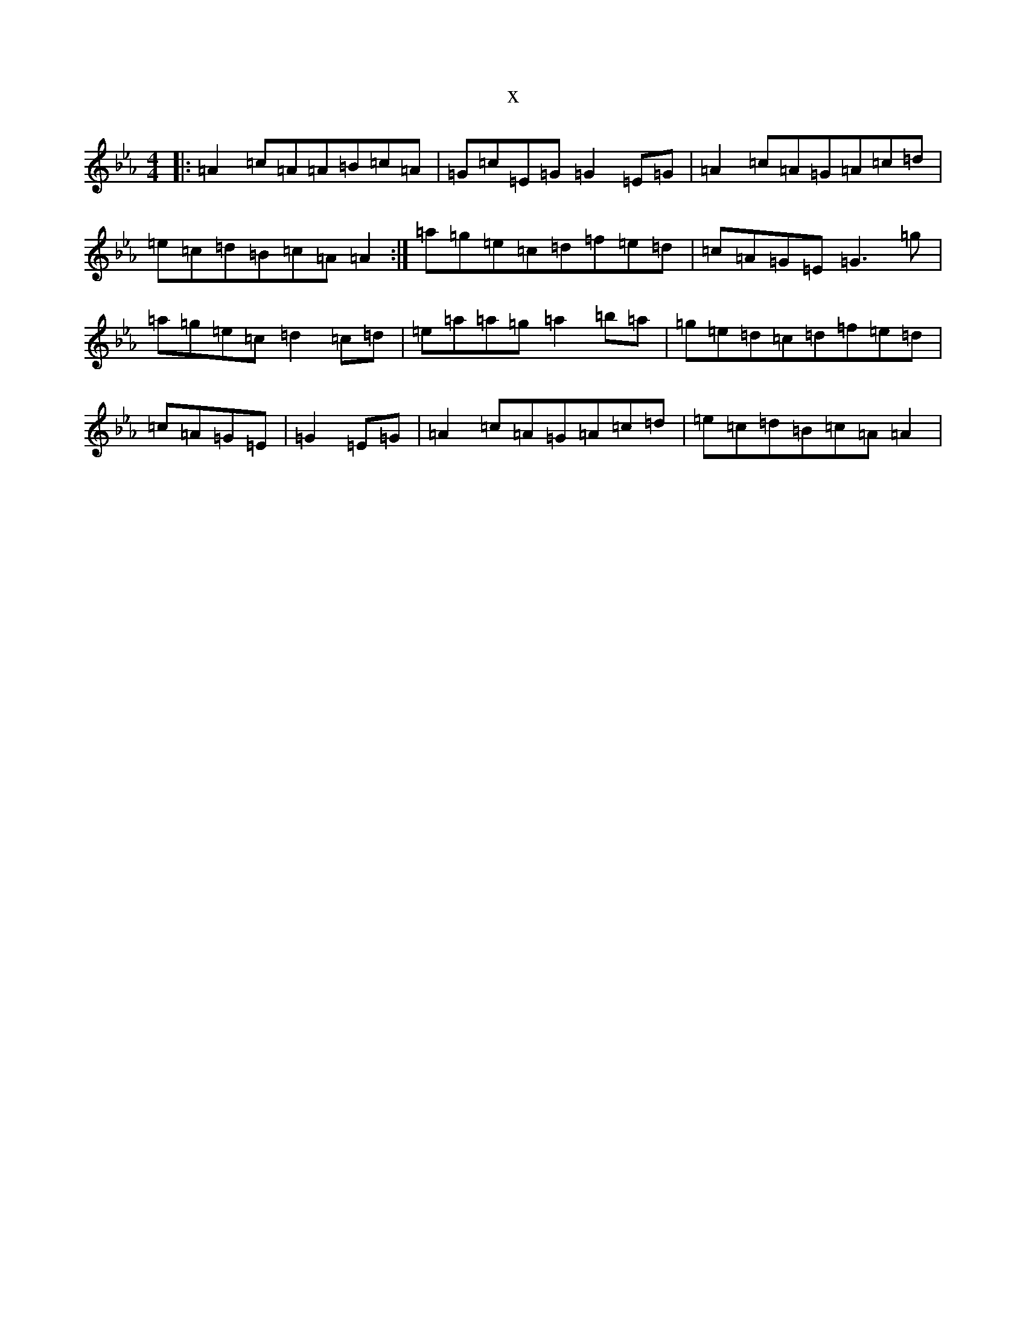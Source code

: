 X:3320
T:x
L:1/8
M:4/4
K: C minor
|:=A2=c=A=A=B=c=A|=G=c=E=G=G2=E=G|=A2=c=A=G=A=c=d|=e=c=d=B=c=A=A2:|=a=g=e=c=d=f=e=d|=c=A=G=E=G3=g|=a=g=e=c=d2=c=d|=e=a=a=g=a2=b=a|=g=e=d=c=d=f=e=d|=c=A=G=E|=G2=E=G|=A2=c=A=G=A=c=d|=e=c=d=B=c=A=A2|